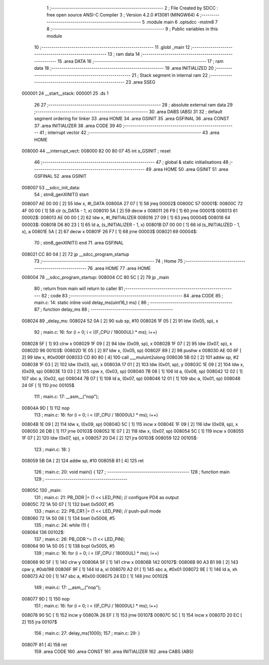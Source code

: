                                       1 ;--------------------------------------------------------
                                      2 ; File Created by SDCC : free open source ANSI-C Compiler
                                      3 ; Version 4.2.0 #13081 (MINGW64)
                                      4 ;--------------------------------------------------------
                                      5 	.module main
                                      6 	.optsdcc -mstm8
                                      7 	
                                      8 ;--------------------------------------------------------
                                      9 ; Public variables in this module
                                     10 ;--------------------------------------------------------
                                     11 	.globl _main
                                     12 ;--------------------------------------------------------
                                     13 ; ram data
                                     14 ;--------------------------------------------------------
                                     15 	.area DATA
                                     16 ;--------------------------------------------------------
                                     17 ; ram data
                                     18 ;--------------------------------------------------------
                                     19 	.area INITIALIZED
                                     20 ;--------------------------------------------------------
                                     21 ; Stack segment in internal ram
                                     22 ;--------------------------------------------------------
                                     23 	.area	SSEG
      000001                         24 __start__stack:
      000001                         25 	.ds	1
                                     26 
                                     27 ;--------------------------------------------------------
                                     28 ; absolute external ram data
                                     29 ;--------------------------------------------------------
                                     30 	.area DABS (ABS)
                                     31 
                                     32 ; default segment ordering for linker
                                     33 	.area HOME
                                     34 	.area GSINIT
                                     35 	.area GSFINAL
                                     36 	.area CONST
                                     37 	.area INITIALIZER
                                     38 	.area CODE
                                     39 
                                     40 ;--------------------------------------------------------
                                     41 ; interrupt vector
                                     42 ;--------------------------------------------------------
                                     43 	.area HOME
      008000                         44 __interrupt_vect:
      008000 82 00 80 07             45 	int s_GSINIT ; reset
                                     46 ;--------------------------------------------------------
                                     47 ; global & static initialisations
                                     48 ;--------------------------------------------------------
                                     49 	.area HOME
                                     50 	.area GSINIT
                                     51 	.area GSFINAL
                                     52 	.area GSINIT
      008007                         53 __sdcc_init_data:
                                     54 ; stm8_genXINIT() start
      008007 AE 00 00         [ 2]   55 	ldw x, #l_DATA
      00800A 27 07            [ 1]   56 	jreq	00002$
      00800C                         57 00001$:
      00800C 72 4F 00 00      [ 1]   58 	clr (s_DATA - 1, x)
      008010 5A               [ 2]   59 	decw x
      008011 26 F9            [ 1]   60 	jrne	00001$
      008013                         61 00002$:
      008013 AE 00 00         [ 2]   62 	ldw	x, #l_INITIALIZER
      008016 27 09            [ 1]   63 	jreq	00004$
      008018                         64 00003$:
      008018 D6 80 23         [ 1]   65 	ld	a, (s_INITIALIZER - 1, x)
      00801B D7 00 00         [ 1]   66 	ld	(s_INITIALIZED - 1, x), a
      00801E 5A               [ 2]   67 	decw	x
      00801F 26 F7            [ 1]   68 	jrne	00003$
      008021                         69 00004$:
                                     70 ; stm8_genXINIT() end
                                     71 	.area GSFINAL
      008021 CC 80 04         [ 2]   72 	jp	__sdcc_program_startup
                                     73 ;--------------------------------------------------------
                                     74 ; Home
                                     75 ;--------------------------------------------------------
                                     76 	.area HOME
                                     77 	.area HOME
      008004                         78 __sdcc_program_startup:
      008004 CC 80 5C         [ 2]   79 	jp	_main
                                     80 ;	return from main will return to caller
                                     81 ;--------------------------------------------------------
                                     82 ; code
                                     83 ;--------------------------------------------------------
                                     84 	.area CODE
                                     85 ;	main.c: 14: static inline void delay_ms(uint16_t ms) {
                                     86 ;	-----------------------------------------
                                     87 ;	 function delay_ms
                                     88 ;	-----------------------------------------
      008024                         89 _delay_ms:
      008024 52 0A            [ 2]   90 	sub	sp, #10
      008026 1F 05            [ 2]   91 	ldw	(0x05, sp), x
                                     92 ;	main.c: 16: for (i = 0; i < ((F_CPU / 18000UL) * ms); i++)
      008028 5F               [ 1]   93 	clrw	x
      008029 1F 09            [ 2]   94 	ldw	(0x09, sp), x
      00802B 1F 07            [ 2]   95 	ldw	(0x07, sp), x
      00802D                         96 00103$:
      00802D 1E 05            [ 2]   97 	ldw	x, (0x05, sp)
      00802F 89               [ 2]   98 	pushw	x
      008030 AE 00 6F         [ 2]   99 	ldw	x, #0x006f
      008033 CD 80 80         [ 4]  100 	call	___muluint2ulong
      008036 5B 02            [ 2]  101 	addw	sp, #2
      008038 1F 03            [ 2]  102 	ldw	(0x03, sp), x
      00803A 17 01            [ 2]  103 	ldw	(0x01, sp), y
      00803C 1E 09            [ 2]  104 	ldw	x, (0x09, sp)
      00803E 13 03            [ 2]  105 	cpw	x, (0x03, sp)
      008040 7B 08            [ 1]  106 	ld	a, (0x08, sp)
      008042 12 02            [ 1]  107 	sbc	a, (0x02, sp)
      008044 7B 07            [ 1]  108 	ld	a, (0x07, sp)
      008046 12 01            [ 1]  109 	sbc	a, (0x01, sp)
      008048 24 0F            [ 1]  110 	jrnc	00105$
                                    111 ;	main.c: 17: __asm__("nop");
      00804A 9D               [ 1]  112 	nop
                                    113 ;	main.c: 16: for (i = 0; i < ((F_CPU / 18000UL) * ms); i++)
      00804B 1E 09            [ 2]  114 	ldw	x, (0x09, sp)
      00804D 5C               [ 1]  115 	incw	x
      00804E 1F 09            [ 2]  116 	ldw	(0x09, sp), x
      008050 26 DB            [ 1]  117 	jrne	00103$
      008052 1E 07            [ 2]  118 	ldw	x, (0x07, sp)
      008054 5C               [ 1]  119 	incw	x
      008055 1F 07            [ 2]  120 	ldw	(0x07, sp), x
      008057 20 D4            [ 2]  121 	jra	00103$
      008059                        122 00105$:
                                    123 ;	main.c: 18: }
      008059 5B 0A            [ 2]  124 	addw	sp, #10
      00805B 81               [ 4]  125 	ret
                                    126 ;	main.c: 20: void main() {
                                    127 ;	-----------------------------------------
                                    128 ;	 function main
                                    129 ;	-----------------------------------------
      00805C                        130 _main:
                                    131 ;	main.c: 21: PB_DDR |= (1 << LED_PIN); // configure PD4 as output
      00805C 72 1A 50 07      [ 1]  132 	bset	0x5007, #5
                                    133 ;	main.c: 22: PB_CR1 |= (1 << LED_PIN); // push-pull mode
      008060 72 1A 50 08      [ 1]  134 	bset	0x5008, #5
                                    135 ;	main.c: 24: while (1) {
      008064                        136 00102$:
                                    137 ;	main.c: 26: PB_ODR ^= (1 << LED_PIN);
      008064 90 1A 50 05      [ 1]  138 	bcpl	0x5005, #5
                                    139 ;	main.c: 16: for (i = 0; i < ((F_CPU / 18000UL) * ms); i++)
      008068 90 5F            [ 1]  140 	clrw	y
      00806A 5F               [ 1]  141 	clrw	x
      00806B                        142 00107$:
      00806B 90 A3 B1 98      [ 2]  143 	cpw	y, #0xb198
      00806F 9F               [ 1]  144 	ld	a, xl
      008070 A2 01            [ 1]  145 	sbc	a, #0x01
      008072 9E               [ 1]  146 	ld	a, xh
      008073 A2 00            [ 1]  147 	sbc	a, #0x00
      008075 24 ED            [ 1]  148 	jrnc	00102$
                                    149 ;	main.c: 17: __asm__("nop");
      008077 9D               [ 1]  150 	nop
                                    151 ;	main.c: 16: for (i = 0; i < ((F_CPU / 18000UL) * ms); i++)
      008078 90 5C            [ 1]  152 	incw	y
      00807A 26 EF            [ 1]  153 	jrne	00107$
      00807C 5C               [ 1]  154 	incw	x
      00807D 20 EC            [ 2]  155 	jra	00107$
                                    156 ;	main.c: 27: delay_ms(1000);
                                    157 ;	main.c: 29: }
      00807F 81               [ 4]  158 	ret
                                    159 	.area CODE
                                    160 	.area CONST
                                    161 	.area INITIALIZER
                                    162 	.area CABS (ABS)

